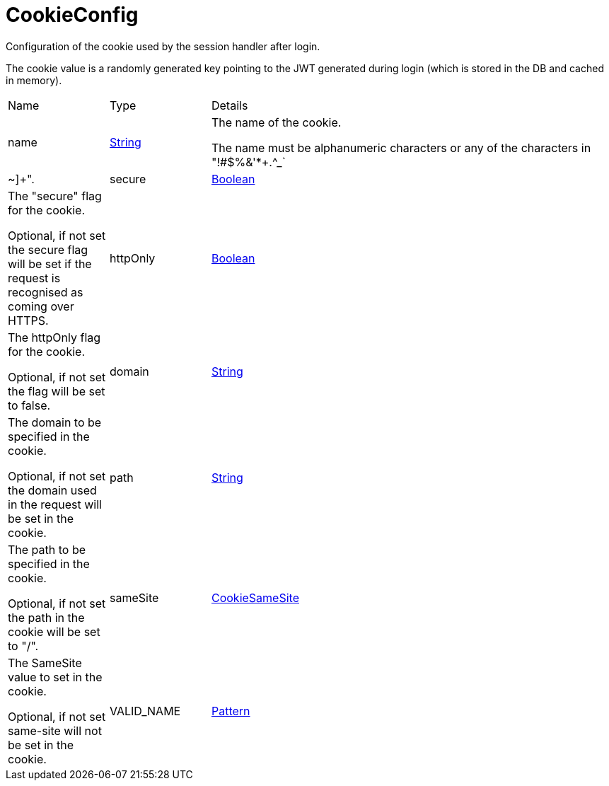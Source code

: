 = CookieConfig

Configuration of the cookie used by the session handler after login.

The cookie value is a randomly generated key pointing to the JWT generated during login (which is stored in the DB and cached in memory).

[cols="1,1a,4a",stripes=even]
|===
| Name
| Type
| Details


| [[name]]name
| link:https://docs.oracle.com/en/java/javase/21/docs/api/java.base/java/lang/String.html[String]
| The name of the cookie.

The name must be alphanumeric characters or any of the characters in "!#$%&'*+.^_`|~]+".
| [[secure]]secure
| link:https://docs.oracle.com/en/java/javase/21/docs/api/java.base/java/lang/Boolean.html[Boolean]
| The "secure" flag for the cookie.

Optional, if not set the secure flag will be set if the request is recognised as coming over HTTPS.
| [[httpOnly]]httpOnly
| link:https://docs.oracle.com/en/java/javase/21/docs/api/java.base/java/lang/Boolean.html[Boolean]
| The httpOnly flag for the cookie.

Optional, if not set the flag will be set to false.
| [[domain]]domain
| link:https://docs.oracle.com/en/java/javase/21/docs/api/java.base/java/lang/String.html[String]
| The domain to be specified in the cookie.

Optional, if not set the domain used in the request will be set in the cookie.
| [[path]]path
| link:https://docs.oracle.com/en/java/javase/21/docs/api/java.base/java/lang/String.html[String]
| The path to be specified in the cookie.

Optional, if not set the path in the cookie will be set to "/".
| [[sameSite]]sameSite
| link:https://vertx.io/docs/apidocs/io/vertx/core/http/CookieSameSite.html[CookieSameSite]
| The SameSite value to set in the cookie.

Optional, if not set same-site will not be set in the cookie.
| [[VALID_NAME]]VALID_NAME
| link:https://docs.oracle.com/en/java/javase/21/docs/api/java.base/java/util/regex/Pattern.html[Pattern]
| 

|===
